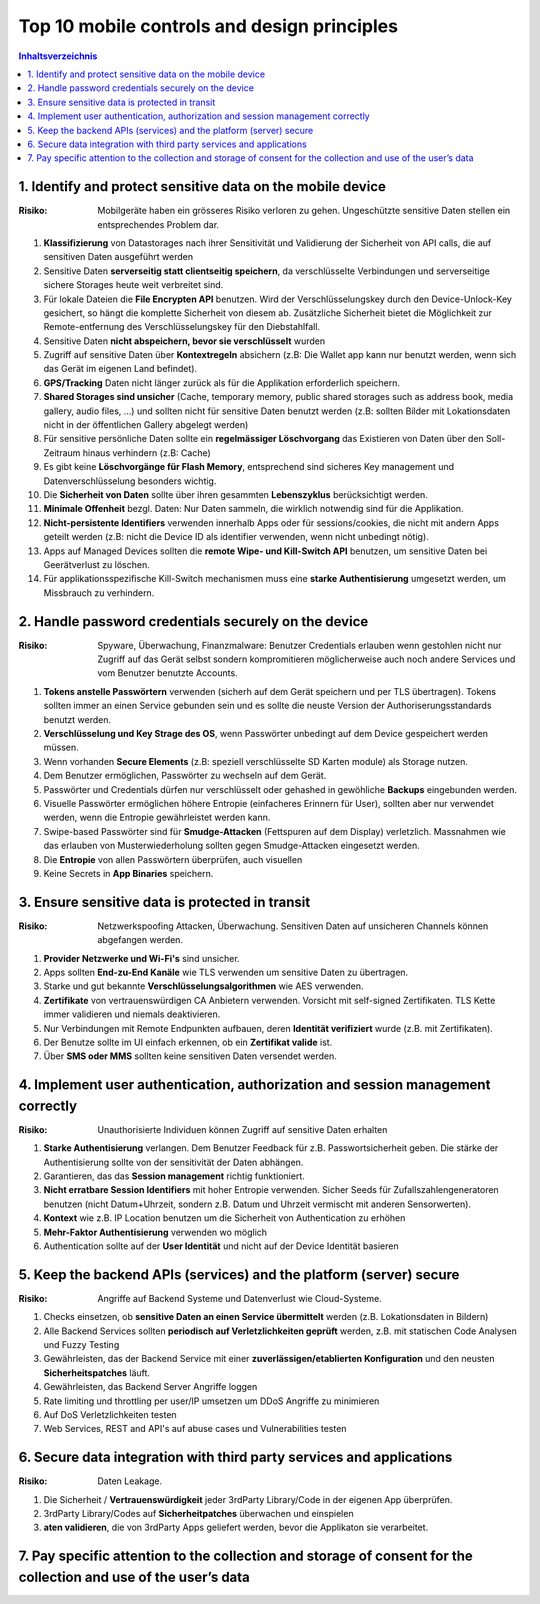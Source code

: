 ============================================
Top 10 mobile controls and design principles
============================================


.. contents:: Inhaltsverzeichnis


1. Identify and protect sensitive data on the mobile device
===========================================================

:Risiko: Mobilgeräte haben ein grösseres Risiko verloren zu gehen. Ungeschützte sensitive Daten stellen ein entsprechendes Problem dar.

1) **Klassifizierung** von Datastorages nach ihrer Sensitivität und Validierung der Sicherheit von API calls, die auf sensitiven Daten ausgeführt werden
2) Sensitive Daten **serverseitig statt clientseitig speichern**, da verschlüsselte Verbindungen und serverseitige sichere Storages heute weit verbreitet sind.
3) Für lokale Dateien die **File Encrypten API** benutzen. Wird der Verschlüsselungskey durch den Device-Unlock-Key gesichert, so hängt die komplette Sicherheit von diesem ab. Zusätzliche Sicherheit bietet die Möglichkeit zur Remote-entfernung des Verschlüsselungskey für den Diebstahlfall.
4) Sensitive Daten **nicht abspeichern, bevor sie verschlüsselt** wurden
5) Zugriff auf sensitive Daten über **Kontextregeln** absichern (z.B: Die Wallet app kann nur benutzt werden, wenn sich das Gerät im eigenen Land befindet).
6) **GPS/Tracking** Daten nicht länger zurück als für die Applikation erforderlich speichern.
7) **Shared Storages sind unsicher** (Cache, temporary memory, public shared storages such as address book, media gallery, audio files, ...) und sollten nicht für sensitive Daten benutzt werden (z.B: sollten Bilder mit Lokationsdaten nicht in der öffentlichen Gallery abgelegt werden)
8) Für sensitive persönliche Daten sollte ein **regelmässiger Löschvorgang** das Existieren von Daten über den Soll-Zeitraum hinaus verhindern (z.B: Cache)
9) Es gibt keine **Löschvorgänge für Flash Memory**, entsprechend sind sicheres Key management und Datenverschlüsselung besonders wichtig.
10) Die **Sicherheit von Daten** sollte über ihren gesammten **Lebenszyklus** berücksichtigt werden.
11) **Minimale Offenheit** bezgl. Daten: Nur Daten sammeln, die wirklich notwendig sind für die Applikation.
12) **Nicht-persistente Identifiers** verwenden innerhalb Apps oder für sessions/cookies, die nicht mit andern Apps geteilt werden (z.B: nicht die Device ID als identifier verwenden, wenn nicht unbedingt nötig).
13) Apps auf Managed Devices sollten die **remote Wipe- und Kill-Switch API** benutzen, um sensitive Daten bei Geerätverlust zu löschen.
14) Für applikationsspezifische Kill-Switch mechanismen muss eine **starke Authentisierung** umgesetzt werden, um Missbrauch zu verhindern.



2. Handle password credentials securely on the device
=====================================================

:Risiko: Spyware, Überwachung, Finanzmalware: Benutzer Credentials erlauben wenn gestohlen nicht nur Zugriff auf das Gerät selbst sondern kompromitieren möglicherweise auch noch andere Services und vom Benutzer benutzte Accounts.


1) **Tokens anstelle Passwörtern** verwenden (sicherh auf dem Gerät speichern und per TLS übertragen). Tokens sollten immer an einen Service gebunden sein und es sollte die neuste Version der Authoriserungsstandards benutzt werden.
2) **Verschlüsselung und Key Strage des OS**, wenn Passwörter unbedingt auf dem Device gespeichert werden müssen.
3) Wenn vorhanden **Secure Elements** (z.B: speziell verschlüsselte SD Karten module) als Storage nutzen.
4) Dem Benutzer ermöglichen, Passwörter zu wechseln auf dem Gerät.
5) Passwörter und Credentials dürfen nur verschlüsselt oder gehashed in gewöhliche **Backups** eingebunden werden.
6) Visuelle Passwörter ermöglichen höhere Entropie (einfacheres Erinnern für User), sollten aber nur verwendet werden, wenn die Entropie gewährleistet werden kann.
7) Swipe-based Passwörter sind für **Smudge-Attacken** (Fettspuren auf dem Display) verletzlich. Massnahmen wie das erlauben von Musterwiederholung sollten gegen Smudge-Attacken eingesetzt werden.
8) Die **Entropie** von allen Passwörtern überprüfen, auch visuellen
9) Keine Secrets in **App Binaries** speichern.


3. Ensure sensitive data is protected in transit
================================================

:Risiko: Netzwerkspoofing Attacken, Überwachung. Sensitiven Daten auf unsicheren Channels können abgefangen werden.


1) **Provider Netzwerke und Wi-Fi's** sind unsicher.
2) Apps sollten **End-zu-End Kanäle** wie TLS verwenden um sensitive Daten zu übertragen.
3) Starke und gut bekannte **Verschlüsselungsalgorithmen** wie AES verwenden.
4) **Zertifikate** von vertrauenswürdigen CA Anbietern verwenden. Vorsicht mit self-signed Zertifikaten. TLS Kette immer validieren und niemals deaktivieren.
5) Nur Verbindungen mit Remote Endpunkten aufbauen, deren **Identität verifiziert** wurde (z.B. mit Zertifikaten).
6) Der Benutze sollte im UI einfach erkennen, ob ein **Zertifikat valide** ist.
7) Über **SMS oder MMS** sollten keine sensitiven Daten versendet werden.


4. Implement user authentication, authorization and session management correctly
================================================================================

:Risiko: Unauthorisierte Individuen können Zugriff auf sensitive Daten erhalten


1) **Starke Authentisierung** verlangen. Dem Benutzer Feedback für z.B. Passwortsicherheit geben. Die stärke der Authentisierung sollte von der sensitivität der Daten abhängen.
2) Garantieren, das das **Session management** richtig funktioniert.
3) **Nicht erratbare Session Identifiers** mit hoher Entropie verwenden. Sicher Seeds für Zufallszahlengeneratoren benutzen (nicht Datum+Uhrzeit, sondern z.B. Datum und Uhrzeit vermischt mit anderen Sensorwerten).
4) **Kontext** wie z.B. IP Location benutzen um die Sicherheit von Authentication zu erhöhen
5) **Mehr-Faktor Authentisierung** verwenden wo möglich
6) Authentication sollte auf der **User Identität** und nicht auf der Device Identität basieren


5. Keep the backend APIs (services) and the platform (server) secure
====================================================================

:Risiko: Angriffe auf Backend Systeme und Datenverlust wie Cloud-Systeme.


1) Checks einsetzen, ob **sensitive Daten an einen Service übermittelt** werden (z.B. Lokationsdaten in Bildern)
2) Alle Backend Services sollten **periodisch auf Verletzlichkeiten geprüft** werden, z.B. mit statischen Code Analysen und Fuzzy Testing
3) Gewährleisten, das der Backend Service mit einer **zuverlässigen/etablierten Konfiguration** und den neusten **Sicherheitspatches** läuft.
4) Gewährleisten, das Backend Server Angriffe loggen
5) Rate limiting und throttling per user/IP umsetzen um DDoS Angriffe zu minimieren
6) Auf DoS Verletzlichkeiten testen
7) Web Services, REST and API's auf abuse cases und Vulnerabilities testen


6. Secure data integration with third party services and applications
=====================================================================

:Risiko: Daten Leakage.


1) Die Sicherheit / **Vertrauenswürdigkeit** jeder 3rdParty Library/Code in der eigenen App überprüfen.
2) 3rdParty Library/Codes auf **Sicherheitpatches** überwachen und einspielen
3) **aten validieren**, die von 3rdParty Apps geliefert werden, bevor die Applikaton sie verarbeitet.


7. Pay specific attention to the collection and storage of consent for the collection and use of the user’s data
=================================================================================================================


